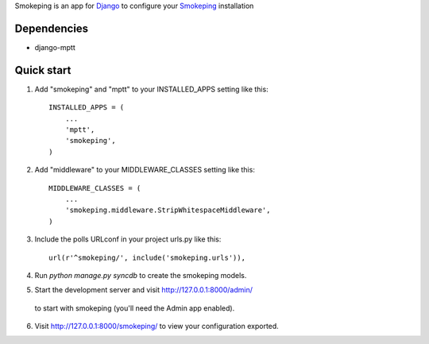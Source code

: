 Smokeping is an app for `Django <https://www.djangoproject.com/>`_ to configure your `Smokeping <http://oss.oetiker.ch/smokeping/>`_ installation

Dependencies
-----------

- django-mptt

Quick start
-----------

1. Add "smokeping" and "mptt" to your INSTALLED_APPS setting like this::

      INSTALLED_APPS = (
          ...
          'mptt',
          'smokeping',
      )

2. Add "middleware" to your MIDDLEWARE_CLASSES setting like this::

      MIDDLEWARE_CLASSES = (
          ...
          'smokeping.middleware.StripWhitespaceMiddleware',
      )

3. Include the polls URLconf in your project urls.py like this::

      url(r'^smokeping/', include('smokeping.urls')),

4. Run `python manage.py syncdb` to create the smokeping models.

5. Start the development server and visit http://127.0.0.1:8000/admin/
  to start with smokeping (you'll need the Admin app enabled).

6. Visit http://127.0.0.1:8000/smokeping/ to view your configuration exported.

